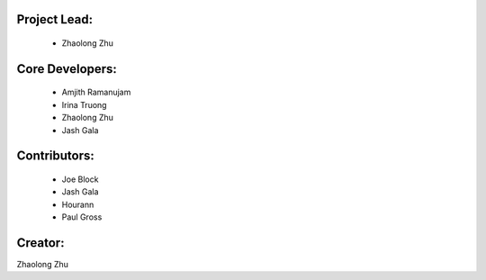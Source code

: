 Project Lead:
-------------
  * Zhaolong Zhu

Core Developers:
----------------
  * Amjith Ramanujam
  * Irina Truong
  * Zhaolong Zhu
  * Jash Gala

Contributors:
-------------
  * Joe Block
  * Jash Gala
  * Hourann
  * Paul Gross

Creator:
--------

Zhaolong Zhu

